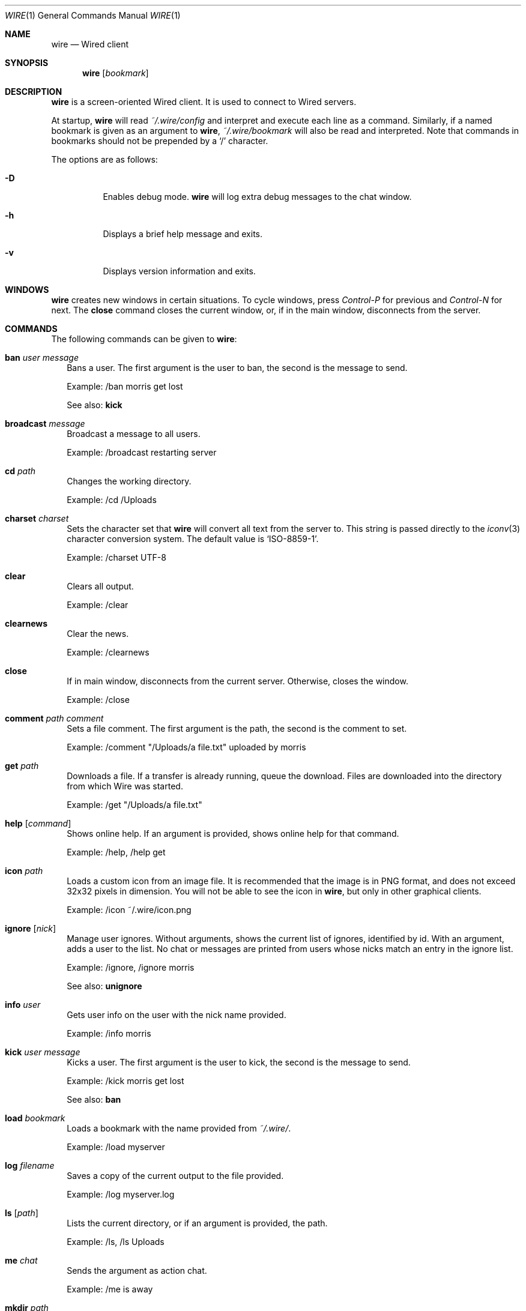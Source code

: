 .\" wire.1
.\"
.\" Copyright (c) 2004-2006 Axel Andersson
.\" All rights reserved.
.\"
.\" Redistribution and use in source and binary forms, with or without
.\" modification, are permitted provided that the following conditions
.\" are met:
.\" 1. Redistributions of source code must retain the above copyright
.\"    notice, and the entire permission notice in its entirety,
.\"    including the disclaimer of warranties.
.\" 2. Redistributions in binary form must reproduce the above copyright
.\"    notice, this list of conditions and the following disclaimer in the
.\"    documentation and/or other materials provided with the distribution.
.\"
.\" THIS SOFTWARE IS PROVIDED ``AS IS'' AND ANY EXPRESS OR IMPLIED WARRANTIES,
.\" INCLUDING, BUT NOT LIMITED TO, THE IMPLIED WARRANTIES OF MERCHANTABILITY
.\" AND FITNESS FOR A PARTICULAR PURPOSE ARE DISCLAIMED.  IN NO EVENT SHALL
.\" MARCUS D. WATTS OR CONTRIBUTORS BE LIABLE FOR ANY DIRECT, INDIRECT,
.\" INCIDENTAL, SPECIAL, EXEMPLARY, OR CONSEQUENTIAL DAMAGES (INCLUDING,
.\" BUT NOT LIMITED TO, PROCUREMENT OF SUBSTITUTE GOODS OR SERVICES; LOSS
.\" OF USE, DATA, OR PROFITS; OR BUSINESS INTERRUPTION) HOWEVER CAUSED AND
.\" ON ANY THEORY OF LIABILITY, WHETHER IN CONTRACT, STRICT LIABILITY, OR
.\" TORT (INCLUDING NEGLIGENCE OR OTHERWISE) ARISING IN ANY WAY OUT OF THE
.\" USE OF THIS SOFTWARE, EVEN IF ADVISED OF THE POSSIBILITY OF SUCH DAMAGE.
.\"
.Dd Jan 22, 2006
.Dt WIRE 1
.Os
.Sh NAME
.Nm wire
.Nd
Wired client
.Sh SYNOPSIS
.Nm wire
.Op Ar bookmark
.Sh DESCRIPTION
.Nm wire
is a screen-oriented Wired client. It is used to connect to Wired servers.
.Pp
At startup,
.Nm wire
will read
.Pa ~/.wire/config
and interpret and execute each line as a command. Similarly, if a named bookmark is given as an argument to
.Nm wire ,
.Pa ~/.wire/bookmark
will also be read and interpreted. Note that commands in bookmarks should not be prepended by a
.Sq /
character.
.Pp
The options are as follows:
.Pp
.Bl -tag -width Ds
.It Fl D
Enables debug mode.
.Nm wire
will log extra debug messages to the chat window.
.It Fl h
Displays a brief help message and exits.
.It Fl v
Displays version information and exits.
.El
.Sh WINDOWS
.Nm wire
creates new windows in certain situations. To cycle windows, press
.Pa Control-P
for previous and
.Pa Control-N
for next. The
.Nm close
command closes the current window, or, if in the main window, disconnects from the server.
.Sh COMMANDS
The following commands can be given to
.Nm wire :
.Bl -tag -width
.It Nm ban Ar user Ar message
Bans a user. The first argument is the user to ban, the second is the message to send.
.Pp
Example: /ban morris get lost
.Pp
See also:
.Nm kick
.It Nm broadcast Ar message
Broadcast a message to all users.
.Pp
Example: /broadcast restarting server
.It Nm cd Ar path
Changes the working directory.
.Pp
Example: /cd /Uploads
.It Nm charset Ar charset
Sets the character set that
.Nm wire
will convert all text from the server to. This string is passed directly to the
.Xr iconv 3
character conversion system. The default value is
.Sq ISO-8859-1 .
.Pp
Example: /charset UTF-8
.It Nm clear
Clears all output.
.Pp
Example: /clear
.It Nm clearnews
Clear the news.
.Pp
Example: /clearnews
.It Nm close
If in main window, disconnects from the current server. Otherwise, closes the window.
.Pp
Example: /close
.It Nm comment Ar path Ar comment
Sets a file comment. The first argument is the path, the second is the comment to set.
.Pp
Example: /comment "/Uploads/a file.txt" uploaded by morris
.It Nm get Ar path
Downloads a file. If a transfer is already running, queue the download. Files are downloaded into the directory from which Wire was started.
.Pp
Example: /get "/Uploads/a file.txt"
.It Nm help Op Ar command
Shows online help. If an argument is provided, shows online help for that command.
.Pp
Example: /help, /help get
.It Nm icon Ar path
Loads a custom icon from an image file. It is recommended that the image is in PNG format, and does not exceed 32x32 pixels in dimension. You will not be able to see the icon in
.Nm wire ,
but only in other graphical clients.
.Pp
Example: /icon ~/.wire/icon.png
.Pp
.It Nm ignore Op Ar nick
Manage user ignores. Without arguments, shows the current list of ignores, identified by id. With an argument, adds a user to the list. No chat or messages are printed from users whose nicks match an entry in the ignore list.
.Pp
Example: /ignore, /ignore morris
.Pp
See also:
.Nm unignore
.It Nm info Ar user
Gets user info on the user with the nick name provided.
.Pp
Example: /info morris
.It Nm kick Ar user Ar message
Kicks a user. The first argument is the user to kick, the second is the message to send.
.Pp
Example: /kick morris get lost
.Pp
See also:
.Nm ban
.It Nm load Ar bookmark
Loads a bookmark with the name provided from
.Pa ~/.wire/ .
.Pp
Example: /load myserver
.It Nm log Ar filename
Saves a copy of the current output to the file provided.
.Pp
Example: /log myserver.log
.It Nm ls Op Ar path
Lists the current directory, or if an argument is provided, the path.
.Pp
Example: /ls, /ls Uploads
.It Nm me Ar chat
Sends the argument as action chat.
.Pp
Example: /me is away
.It Nm mkdir Ar path
Creates a new directory.
.Pp
Example: /mkdir /Uploads
.It Nm msg Ar user Ar message
Sends a private message to the user with the nick name in the first argument. The second argument is the message to send.
.Pp
.Nm wire
will create a new window when sending or receiving a private message for every user. Typing text in these windows will send private messages to that user.
.Pp
Example: /msg morris hey!
.It Nm mv Ar from Ar to
Moves or renames one path to another.
.Pp
Example: /mv /Uploads "/Old Uploads"
.It Nm news Op Fl Ar number | Fl ALL
Shows the server news. A flag can be passed to set how many news entries to show, which is 10 by default. If
.Sq ALL
is specified rather than a number, the whole news is shown.
.Pp
Example: /news, /news -20, /news -ALL
.It Nm nick Ar nick
Sets the current nick name.
.Pp
Example: /nick morris
.It Xo
.Nm open Ar host Ns Op Ns : Ns Ar port
.Op Fl l Ar login
.Op Fl p Ar password
.Op Fl P Ar port
.Xc
Opens a new connection to a server. The current connection is closed. Login and password can be set with the
.Fl l
and 
.Fl p
flags.
.Pp
Example: /open my.server.com, /open my.server.com:3000 -l morris -p p4ssw0rd
.It Nm ping
Pings the server to determine latency.
.Pp
Example: /ping
.It Nm post Ar message
Posts a new entry to the server news.
.Pp
Example: /post check out /Uploads/a file.txt
.It Nm put Ar path
Uploads a file to the current working directory. If a transfer is already running, adds the upload to the transfer queue.
.Pp
Example: /put ~/a\ file.txt
.It Nm pwd
Shows the current working directory.
.Pp
Example: /pwd
.It Nm quit
Quits
.Nm wire .
.Pp
Example: /quit
.It Nm reply Ar message
Like
.Nm msg ,
but sends the message to the user who sent you a message last.
.Pp
Example: /reply i agree
.It Nm rm Ar path
Deletes the path.
.Pp
Example: /rm /Uploads
.It Nm save Ar bookmark
Saves the current settings and connection as a bookmark in
.Pa ~/.wire/ .
.Pp
Example: /save myserver
.It Nm search Ar query
Searches the files on the server and displays a list of results.
.Pp
Example: /search .jpg
.It Nm serverinfo
Prints information about the current server.
.Pp
Example: /serverinfo
.It Nm start Ar transfer
Starts a previously queued transfer by id.
.Pp
Example: /start 1
.It Nm stat Ar path
Gets file info on the path.
.Pp
Example: /stat /Uploads/a\ file.txt
.It Nm status Ar message
Sets the current status.
.Pp
Example: /status away
.It Nm stop Ar transfer
Stops a running transfer by id.
.Pp
Example: /stop 1
.It Nm timestamp Op Ar format
Without arguments, disables the timestamps. With an argument, sets the timestamp format, a la
.Xr strftime 3 .
Default is 
.Sq %H:%M .
.Pp
Example: /timestamp %H:%M:%S
.It Nm topic Op Ar message
Without arguments, prints the current chat topic. With an argument, sets a new topic.
.Pp
Example: /topic, /topic welcome to my.server.com
.It Nm type Ar path Ar type
Sets the folder type. The first argument is the path, the second is one of
.Sq folder ,
.Sq uploads
and
.Sq dropbox ,
indicating the folder type.
.Pp
Example: /type /Uploads uploads
.It Nm unignore Op Ar ignore
Removes an ignored user by id.
.Pp
Example: /uignore 1
.Pp
See also:
.Nm ignore
.It Nm uptime
Shows current uptime statistics.
.Pp
Example: /uptime
.It Nm version
Shows version information.
.Pp
Example: /version
.It Nm who
Shows the user list.
.Pp
Example: /who
.El
.Sh FILES
.Bl -tag -width
.It Pa ~/.wire/config
Default configuration file. Read at startup. Consists of a newline separated list of commands.
.It Pa ~/.wire/bookmark
A named bookmark. Read at startup if
.Ar bookmark
is specified. Read at runtime using the
.Nm load
command. Consists of a newline separated list of commands.
.El
.Sh AUTHORS
.Nm wire
and the Wired protocol were developed by Axel Andersson, Zanka Software.
